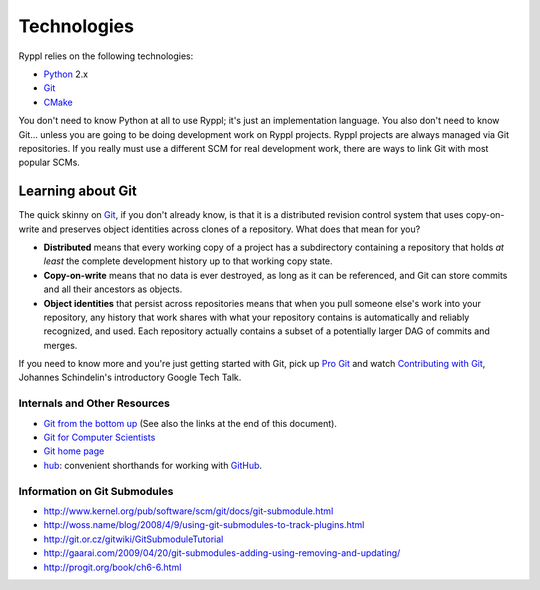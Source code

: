 Technologies
============

Ryppl relies on the following technologies:

* Python_ 2.x
* Git_
* CMake_

.. _Python: http://python.org
.. _Git: http://git-scm.com
.. _CMake: http://cmake.org

You don't need to know Python at all to use Ryppl; it's just an
implementation language.  You also don't need to know Git… unless you
are going to be doing development work on Ryppl projects.  Ryppl
projects are always managed via Git repositories.  If you really must
use a different SCM for real development work, there are ways to link
Git with most popular SCMs.

Learning about Git
------------------

The quick skinny on Git_, if you don't already know, is that it is a
distributed revision control system that uses copy-on-write and
preserves object identities across clones of a repository.  What does
that mean for you?  

* **Distributed** means that every working copy of a project has a
  subdirectory containing a repository that holds *at least* the
  complete development history up to that working copy state.

* **Copy-on-write** means that no data is ever destroyed, as long as
  it can be referenced, and Git can store commits and all their
  ancestors as objects.

* **Object identities** that persist across repositories means that
  when you pull someone else's work into your repository, any history
  that work shares with what your repository contains is automatically
  and reliably recognized, and used.  Each repository actually
  contains a subset of a potentially larger DAG of commits and merges.
  
If you need to know more and you're just getting started with Git,
pick up `Pro Git <http://progit.org/book>`_ and watch `Contributing
with Git <http://www.youtube.com/watch?v=j45cs5_nY2k>`_, Johannes
Schindelin's introductory Google Tech Talk.

Internals and Other Resources
.............................

* `Git from the bottom up <http://ftp.newartisans.com/pub/git.from.bottom.up.pdf>`_ (See also the links at the end of this document).
* `Git for Computer Scientists <http://eagain.net/articles/git-for-computer-scientists/>`_
* `Git home page <http://git-scm.com>`_
* `hub <http://github.com/defunkt/hub>`_: convenient shorthands for working with `GitHub <http://github.com>`_.

Information on Git Submodules
.............................

* http://www.kernel.org/pub/software/scm/git/docs/git-submodule.html
* http://woss.name/blog/2008/4/9/using-git-submodules-to-track-plugins.html
* http://git.or.cz/gitwiki/GitSubmoduleTutorial
* http://gaarai.com/2009/04/20/git-submodules-adding-using-removing-and-updating/
* http://progit.org/book/ch6-6.html

